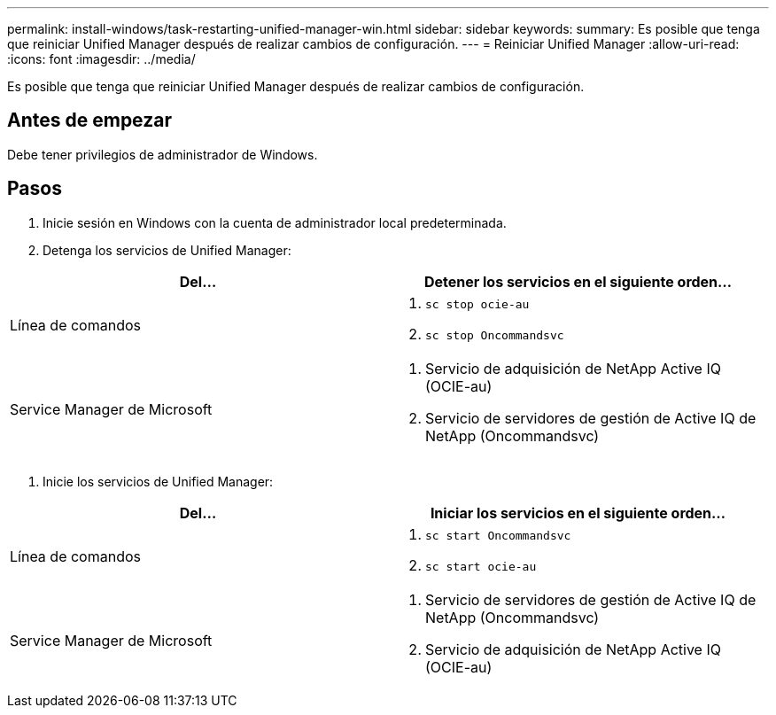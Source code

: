 ---
permalink: install-windows/task-restarting-unified-manager-win.html 
sidebar: sidebar 
keywords:  
summary: Es posible que tenga que reiniciar Unified Manager después de realizar cambios de configuración. 
---
= Reiniciar Unified Manager
:allow-uri-read: 
:icons: font
:imagesdir: ../media/


[role="lead"]
Es posible que tenga que reiniciar Unified Manager después de realizar cambios de configuración.



== Antes de empezar

Debe tener privilegios de administrador de Windows.



== Pasos

. Inicie sesión en Windows con la cuenta de administrador local predeterminada.
. Detenga los servicios de Unified Manager:


[cols="2*"]
|===
| Del... | Detener los servicios en el siguiente orden... 


 a| 
Línea de comandos
 a| 
. `sc stop ocie-au`
. `sc stop Oncommandsvc`




 a| 
Service Manager de Microsoft
 a| 
. Servicio de adquisición de NetApp Active IQ (OCIE-au)
. Servicio de servidores de gestión de Active IQ de NetApp (Oncommandsvc)


|===
. Inicie los servicios de Unified Manager:


[cols="2*"]
|===
| Del... | Iniciar los servicios en el siguiente orden... 


 a| 
Línea de comandos
 a| 
. `sc start Oncommandsvc`
. `sc start ocie-au`




 a| 
Service Manager de Microsoft
 a| 
. Servicio de servidores de gestión de Active IQ de NetApp (Oncommandsvc)
. Servicio de adquisición de NetApp Active IQ (OCIE-au)


|===
